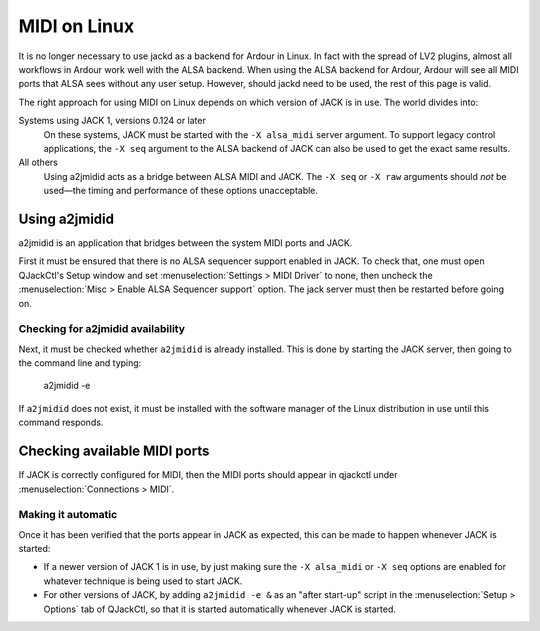 MIDI on Linux
=============

It is no longer necessary to use jackd as a backend for Ardour in Linux. In fact with the spread of LV2 plugins, almost all workflows in Ardour work well with the ALSA backend. When using the ALSA backend for Ardour, Ardour will see all MIDI ports that ALSA sees without any user setup. However, should jackd need to be used, the rest of this page is valid.

The right approach for using MIDI on Linux depends on which version of JACK is in use. The world divides into:

Systems using JACK 1, versions 0.124 or later
   On these systems, JACK must be started with the ``-X alsa_midi`` server argument. To support legacy control applications, the ``-X seq`` argument to the ALSA backend of JACK can also be used to get the exact same results.

All others
   Using a2jmidid acts as a bridge between ALSA MIDI and JACK. The ``-X seq`` or ``-X raw`` arguments should *not* be used—the timing and performance of these options unacceptable.

.. _a2jmidid:

Using a2jmidid
--------------

a2jmidid is an application that bridges between the system MIDI ports and JACK.

First it must be ensured that there is no ALSA sequencer support enabled in JACK. To check that, one must open QJackCtl's Setup window and set :menuselection:`Settings > MIDI Driver` to none, then uncheck the :menuselection:`Misc > Enable ALSA Sequencer support` option. The jack server must then be restarted before going on.

.. _checking-a2jmidid-availability:

Checking for a2jmidid availability
~~~~~~~~~~~~~~~~~~~~~~~~~~~~~~~~~~

Next, it must be checked whether ``a2jmidid`` is already installed. This is done by starting the JACK server, then going to the command line and typing:

  a2jmidid -e

If ``a2jmidid`` does not exist, it must be installed with the software manager of the Linux distribution in use until this command responds.

.. _checking-available-ports:

Checking available MIDI ports
-----------------------------

If JACK is correctly configured for MIDI, then the MIDI ports should appear in qjackctl under :menuselection:`Connections > MIDI`.

.. _automatic:

Making it automatic
~~~~~~~~~~~~~~~~~~~

Once it has been verified that the ports appear in JACK as expected, this can be made to happen whenever JACK is started:

-  If a newer version of JACK 1 is in use, by just making sure the ``-X alsa_midi`` or ``-X seq`` options are enabled for whatever technique is being used to start JACK.
-  For other versions of JACK, by adding ``a2jmidid -e &`` as an "after start-up" script in the :menuselection:`Setup > Options` tab of QJackCtl, so that it is started automatically whenever JACK is started.
